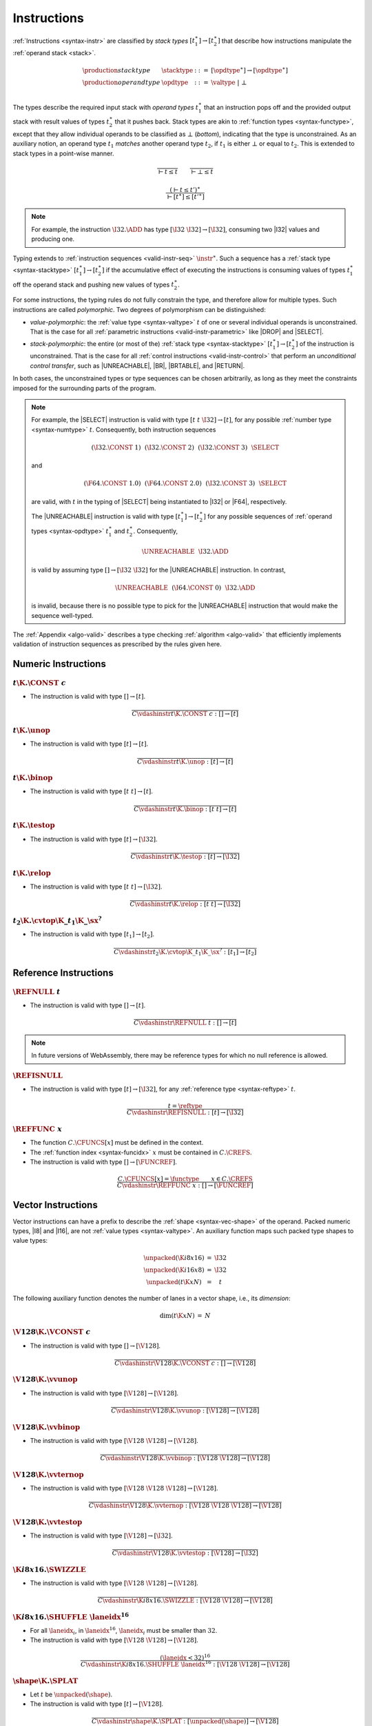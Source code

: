 .. index:: instruction, function type, context, value, operand stack, ! polymorphism, ! bottom type
.. _valid-instr:
.. _syntax-stacktype:
.. _syntax-opdtype:

Instructions
------------

:ref:`Instructions <syntax-instr>` are classified by *stack types* :math:`[t_1^\ast] \to [t_2^\ast]` that describe how instructions manipulate the :ref:`operand stack <stack>`.

.. math::
   \begin{array}{llll}
   \production{stack type} & \stacktype &::=&
     [\opdtype^\ast] \to [\opdtype^\ast] \\
   \production{operand type} & \opdtype &::=&
     \valtype ~|~ \bot \\
   \end{array}

The types describe the required input stack with *operand types* :math:`t_1^\ast` that an instruction pops off
and the provided output stack with result values of types :math:`t_2^\ast` that it pushes back.
Stack types are akin to :ref:`function types <syntax-functype>`,
except that they allow individual operands to be classified as :math:`\bot` (*bottom*), indicating that the type is unconstrained.
As an auxiliary notion, an operand type :math:`t_1` *matches* another operand type :math:`t_2`, if :math:`t_1` is either :math:`\bot` or equal to :math:`t_2`.
This is extended to stack types in a point-wise manner.

.. _match-opdtype:

.. math::
   \frac{
   }{
     \vdash t \leq t
   }
   \qquad
   \frac{
   }{
     \vdash \bot \leq t
   }

.. math::
   \frac{
     (\vdash t \leq t')^\ast
   }{
     \vdash [t^\ast] \leq [{t'}^\ast]
   }

.. note::
   For example, the instruction :math:`\I32.\ADD` has type :math:`[\I32~\I32] \to [\I32]`,
   consuming two |I32| values and producing one.

Typing extends to :ref:`instruction sequences <valid-instr-seq>` :math:`\instr^\ast`.
Such a sequence has a :ref:`stack type <syntax-stacktype>` :math:`[t_1^\ast] \to [t_2^\ast]` if the accumulative effect of executing the instructions is consuming values of types :math:`t_1^\ast` off the operand stack and pushing new values of types :math:`t_2^\ast`.

.. _polymorphism:

For some instructions, the typing rules do not fully constrain the type,
and therefore allow for multiple types.
Such instructions are called *polymorphic*.
Two degrees of polymorphism can be distinguished:

* *value-polymorphic*:
  the :ref:`value type <syntax-valtype>` :math:`t` of one or several individual operands is unconstrained.
  That is the case for all :ref:`parametric instructions <valid-instr-parametric>` like |DROP| and |SELECT|.


* *stack-polymorphic*:
  the entire (or most of the) :ref:`stack type <syntax-stacktype>` :math:`[t_1^\ast] \to [t_2^\ast]` of the instruction is unconstrained.
  That is the case for all :ref:`control instructions <valid-instr-control>` that perform an *unconditional control transfer*, such as |UNREACHABLE|, |BR|, |BRTABLE|, and |RETURN|.

In both cases, the unconstrained types or type sequences can be chosen arbitrarily, as long as they meet the constraints imposed for the surrounding parts of the program.

.. note::
   For example, the |SELECT| instruction is valid with type :math:`[t~t~\I32] \to [t]`, for any possible :ref:`number type <syntax-numtype>` :math:`t`.   Consequently, both instruction sequences

   .. math::
      (\I32.\CONST~1)~~(\I32.\CONST~2)~~(\I32.\CONST~3)~~\SELECT{}

   and

   .. math::
      (\F64.\CONST~1.0)~~(\F64.\CONST~2.0)~~(\I32.\CONST~3)~~\SELECT{}

   are valid, with :math:`t` in the typing of |SELECT| being instantiated to |I32| or |F64|, respectively.

   The |UNREACHABLE| instruction is valid with type :math:`[t_1^\ast] \to [t_2^\ast]` for any possible sequences of :ref:`operand types <syntax-opdtype>` :math:`t_1^\ast` and :math:`t_2^\ast`.
   Consequently,

   .. math::
      \UNREACHABLE~~\I32.\ADD

   is valid by assuming type :math:`[] \to [\I32~\I32]` for the |UNREACHABLE| instruction.
   In contrast,

   .. math::
      \UNREACHABLE~~(\I64.\CONST~0)~~\I32.\ADD

   is invalid, because there is no possible type to pick for the |UNREACHABLE| instruction that would make the sequence well-typed.

The :ref:`Appendix <algo-valid>` describes a type checking :ref:`algorithm <algo-valid>` that efficiently implements validation of instruction sequences as prescribed by the rules given here.


.. index:: numeric instruction
   pair: validation; instruction
   single: abstract syntax; instruction
.. _valid-instr-numeric:

Numeric Instructions
~~~~~~~~~~~~~~~~~~~~

.. _valid-const:

:math:`t\K{.}\CONST~c`
......................

* The instruction is valid with type :math:`[] \to [t]`.

.. math::
   \frac{
   }{
     C \vdashinstr t\K{.}\CONST~c : [] \to [t]
   }


.. _valid-unop:

:math:`t\K{.}\unop`
...................

* The instruction is valid with type :math:`[t] \to [t]`.

.. math::
   \frac{
   }{
     C \vdashinstr t\K{.}\unop : [t] \to [t]
   }


.. _valid-binop:

:math:`t\K{.}\binop`
....................

* The instruction is valid with type :math:`[t~t] \to [t]`.

.. math::
   \frac{
   }{
     C \vdashinstr t\K{.}\binop : [t~t] \to [t]
   }


.. _valid-testop:

:math:`t\K{.}\testop`
.....................

* The instruction is valid with type :math:`[t] \to [\I32]`.

.. math::
   \frac{
   }{
     C \vdashinstr t\K{.}\testop : [t] \to [\I32]
   }


.. _valid-relop:

:math:`t\K{.}\relop`
....................

* The instruction is valid with type :math:`[t~t] \to [\I32]`.

.. math::
   \frac{
   }{
     C \vdashinstr t\K{.}\relop : [t~t] \to [\I32]
   }


.. _valid-cvtop:

:math:`t_2\K{.}\cvtop\K{\_}t_1\K{\_}\sx^?`
..........................................

* The instruction is valid with type :math:`[t_1] \to [t_2]`.

.. math::
   \frac{
   }{
     C \vdashinstr t_2\K{.}\cvtop\K{\_}t_1\K{\_}\sx^? : [t_1] \to [t_2]
   }


.. index:: reference instructions, reference type
   pair: validation; instruction
   single: abstract syntax; instruction
.. _valid-instr-ref:

Reference Instructions
~~~~~~~~~~~~~~~~~~~~~~

.. _valid-ref.null:

:math:`\REFNULL~t`
..................

* The instruction is valid with type :math:`[] \to [t]`.

.. math::
   \frac{
   }{
     C \vdashinstr \REFNULL~t : [] \to [t]
   }

.. note::
   In future versions of WebAssembly, there may be reference types for which no null reference is allowed.

.. _valid-ref.is_null:

:math:`\REFISNULL`
..................

* The instruction is valid with type :math:`[t] \to [\I32]`, for any :ref:`reference type <syntax-reftype>` :math:`t`.

.. math::
   \frac{
     t = \reftype
   }{
     C \vdashinstr \REFISNULL : [t] \to [\I32]
   }

.. _valid-ref.func:

:math:`\REFFUNC~x`
..................

* The function :math:`C.\CFUNCS[x]` must be defined in the context.

* The :ref:`function index <syntax-funcidx>` :math:`x` must be contained in :math:`C.\CREFS`.

* The instruction is valid with type :math:`[] \to [\FUNCREF]`.

.. math::
   \frac{
     C.\CFUNCS[x] = \functype
     \qquad
     x \in C.\CREFS
   }{
     C \vdashinstr \REFFUNC~x : [] \to [\FUNCREF]
   }

.. index:: vector instruction
   pair: validation; instruction
   single: abstract syntax; instruction

.. _valid-instr-vec:
.. _aux-unpacked:

Vector Instructions
~~~~~~~~~~~~~~~~~~~

Vector instructions can have a prefix to describe the :ref:`shape <syntax-vec-shape>` of the operand. Packed numeric types, |I8| and |I16|, are not :ref:`value types <syntax-valtype>`. An auxiliary function maps such packed type shapes to value types:

.. math::
   \begin{array}{lll@{\qquad}l}
   \unpacked(\K{i8x16}) &=& \I32 \\
   \unpacked(\K{i16x8}) &=& \I32 \\
   \unpacked(t\K{x}N) &=& t
   \end{array}


The following auxiliary function denotes the number of lanes in a vector shape, i.e., its *dimension*:

.. _aux-dim:

.. math::
   \begin{array}{lll@{\qquad}l}
   \dim(t\K{x}N) &=& N
   \end{array}


.. _valid-vconst:

:math:`\V128\K{.}\VCONST~c`
...........................

* The instruction is valid with type :math:`[] \to [\V128]`.

.. math::
   \frac{
   }{
     C \vdashinstr \V128\K{.}\VCONST~c : [] \to [\V128]
   }


.. _valid-vvunop:

:math:`\V128\K{.}\vvunop`
.........................

* The instruction is valid with type :math:`[\V128] \to [\V128]`.

.. math::
   \frac{
   }{
     C \vdashinstr \V128\K{.}\vvunop : [\V128] \to [\V128]
   }


.. _valid-vvbinop:

:math:`\V128\K{.}\vvbinop`
..........................

* The instruction is valid with type :math:`[\V128~\V128] \to [\V128]`.

.. math::
   \frac{
   }{
     C \vdashinstr \V128\K{.}\vvbinop : [\V128~\V128] \to [\V128]
   }


.. _valid-vvternop:

:math:`\V128\K{.}\vvternop`
...........................

* The instruction is valid with type :math:`[\V128~\V128~\V128] \to [\V128]`.

.. math::
   \frac{
   }{
     C \vdashinstr \V128\K{.}\vvternop : [\V128~\V128~\V128] \to [\V128]
   }


.. _valid-vvtestop:

:math:`\V128\K{.}\vvtestop`
...........................

* The instruction is valid with type :math:`[\V128] \to [\I32]`.

.. math::
   \frac{
   }{
     C \vdashinstr \V128\K{.}\vvtestop : [\V128] \to [\I32]
   }


.. _valid-vec-swizzle:

:math:`\K{i8x16.}\SWIZZLE`
..........................

* The instruction is valid with type :math:`[\V128~\V128] \to [\V128]`.

.. math::
   \frac{
   }{
     C \vdashinstr \K{i8x16.}\SWIZZLE : [\V128~\V128] \to [\V128]
   }


.. _valid-vec-shuffle:

:math:`\K{i8x16.}\SHUFFLE~\laneidx^{16}`
........................................

* For all :math:`\laneidx_i`, in :math:`\laneidx^{16}`, :math:`\laneidx_i` must be smaller than :math:`32`.

* The instruction is valid with type :math:`[\V128~\V128] \to [\V128]`.

.. math::
   \frac{
     (\laneidx < 32)^{16}
   }{
     C \vdashinstr \K{i8x16.}\SHUFFLE~\laneidx^{16} : [\V128~\V128] \to [\V128]
   }


.. _valid-vec-splat:

:math:`\shape\K{.}\SPLAT`
.........................

* Let :math:`t` be :math:`\unpacked(\shape)`.

* The instruction is valid with type :math:`[t] \to [\V128]`.

.. math::
   \frac{
   }{
     C \vdashinstr \shape\K{.}\SPLAT : [\unpacked(\shape)] \to [\V128]
   }


.. _valid-vec-extract_lane:

:math:`\shape\K{.}\EXTRACTLANE\K{\_}\sx^?~\laneidx`
...................................................

* The lane index :math:`\laneidx` must be smaller than :math:`\dim(\shape)`.

* The instruction is valid with type :math:`[\V128] \to [\unpacked(\shape)]`.

.. math::
   \frac{
     \laneidx < \dim(\shape)
   }{
     C \vdashinstr t\K{x}N\K{.}\EXTRACTLANE\K{\_}\sx^?~\laneidx : [\V128] \to [\unpacked(\shape)]
   }


.. _valid-vec-replace_lane:

:math:`\shape\K{.}\REPLACELANE~\laneidx`
........................................

* The lane index :math:`\laneidx` must be smaller than :math:`\dim(\shape)`.

* Let :math:`t` be :math:`\unpacked(\shape)`.

* The instruction is valid with type :math:`[\V128~t] \to [\V128]`.

.. math::
   \frac{
     \laneidx < \dim(\shape)
   }{
     C \vdashinstr \shape\K{.}\REPLACELANE~\laneidx : [\V128~\unpacked(\shape)] \to [\V128]
   }


.. _valid-vunop:

:math:`\shape\K{.}\vunop`
.........................

* The instruction is valid with type :math:`[\V128] \to [\V128]`.

.. math::
   \frac{
   }{
     C \vdashinstr \shape\K{.}\vunop : [\V128] \to [\V128]
   }


.. _valid-vbinop:

:math:`\shape\K{.}\vbinop`
..........................

* The instruction is valid with type :math:`[\V128~\V128] \to [\V128]`.

.. math::
   \frac{
   }{
     C \vdashinstr \shape\K{.}\vbinop : [\V128~\V128] \to [\V128]
   }


.. _valid-vrelop:

:math:`\shape\K{.}\vrelop`
..........................

* The instruction is valid with type :math:`[\V128~\V128] \to [\V128]`.

.. math::
   \frac{
   }{
     C \vdashinstr \shape\K{.}\vrelop : [\V128~\V128] \to [\V128]
   }


.. _valid-vishiftop:

:math:`\ishape\K{.}\vishiftop`
..............................

* The instruction is valid with type :math:`[\V128~\I32] \to [\V128]`.

.. math::
   \frac{
   }{
     C \vdashinstr \ishape\K{.}\vishiftop : [\V128~\I32] \to [\V128]
   }


.. _valid-vtestop:

:math:`\shape\K{.}\vtestop`
...........................

* The instruction is valid with type :math:`[\V128] \to [\I32]`.

.. math::
   \frac{
   }{
     C \vdashinstr \shape\K{.}\vtestop : [\V128] \to [\I32]
   }


.. _valid-vcvtop:

:math:`\shape\K{.}\vcvtop\K{\_}\half^?\K{\_}\shape\K{\_}\sx^?\K{\_zero}^?`
..........................................................................

* The instruction is valid with type :math:`[\V128] \to [\V128]`.

.. math::
   \frac{
   }{
     C \vdashinstr \shape\K{.}\vcvtop\K{\_}\half^?\K{\_}\shape\K{\_}\sx^?\K{\_zero}^? : [\V128] \to [\V128]
   }


.. _valid-vec-narrow:

:math:`\ishape_1\K{.}\NARROW\K{\_}\ishape_2\K{\_}\sx`
.....................................................

* The instruction is valid with type :math:`[\V128~\V128] \to [\V128]`.

.. math::
   \frac{
   }{
     C \vdashinstr \ishape_1\K{.}\NARROW\K{\_}\ishape_2\K{\_}\sx : [\V128~\V128] \to [\V128]
   }


.. _valid-vec-bitmask:

:math:`\ishape\K{.}\BITMASK`
............................

* The instruction is valid with type :math:`[\V128] \to [\I32]`.

.. math::
   \frac{
   }{
     C \vdashinstr \ishape\K{.}\BITMASK : [\V128] \to [\I32]
   }


.. _valid-vec-dot:

:math:`\ishape_1\K{.}\DOT\K{\_}\ishape_2\K{\_s}`
................................................

* The instruction is valid with type :math:`[\V128~\V128] \to [\V128]`.

.. math::
   \frac{
   }{
     C \vdashinstr \ishape_1\K{.}\DOT\K{\_}\ishape_2\K{\_s} : [\V128~\V128] \to [\V128]
   }


.. _valid-vec-extmul:

:math:`\ishape_1\K{.}\EXTMUL\K{\_}\half\K{\_}\ishape_2\K{\_}\sx`
................................................................

* The instruction is valid with type :math:`[\V128~\V128] \to [\V128]`.

.. math::
   \frac{
   }{
     C \vdashinstr \ishape_1\K{.}\EXTMUL\K{\_}\half\K{\_}\ishape_2\K{\_}\sx : [\V128~\V128] \to [\V128]
   }


.. _valid-vec-extadd_pairwise:

:math:`\ishape_1\K{.}\EXTADDPAIRWISE\K{\_}\ishape_2\K{\_}\sx`
.............................................................

* The instruction is valid with type :math:`[\V128] \to [\V128]`.

.. math::
   \frac{
   }{
     C \vdashinstr \ishape_1\K{.}\EXTADDPAIRWISE\K{\_}\ishape_2\K{\_}\sx : [\V128] \to [\V128]
   }


.. index:: parametric instructions, value type, polymorphism
   pair: validation; instruction
   single: abstract syntax; instruction
.. _valid-instr-parametric:

Parametric Instructions
~~~~~~~~~~~~~~~~~~~~~~~

.. _valid-drop:

:math:`\DROP`
.............

* The instruction is valid with type :math:`[t] \to []`, for any :ref:`operand type <syntax-opdtype>` :math:`t`.

.. math::
   \frac{
   }{
     C \vdashinstr \DROP : [t] \to []
   }

.. note::
   Both |DROP| and |SELECT| without annotation are :ref:`value-polymorphic <polymorphism>` instructions.



.. _valid-select:

:math:`\SELECT~(t^\ast)^?`
..........................

* If :math:`t^\ast` is present, then:

  * The length of :math:`t^\ast` must be :math:`1`.

  * Then the instruction is valid with type :math:`[t^\ast~t^\ast~\I32] \to [t^\ast]`.

* Else:

  * The instruction is valid with type :math:`[t~t~\I32] \to [t]`, for any :ref:`operand type <syntax-opdtype>` :math:`t` that :ref:`matches <match-opdtype>` some :ref:`number type <syntax-numtype>` or :ref:`vector type <syntax-vectype>`.

.. math::
   \frac{
   }{
     C \vdashinstr \SELECT~t : [t~t~\I32] \to [t]
   }
   \qquad
   \frac{
     \vdash t \leq \numtype
   }{
     C \vdashinstr \SELECT : [t~t~\I32] \to [t]
   }
   \qquad
   \frac{
     \vdash t \leq \vectype
   }{
     C \vdashinstr \SELECT : [t~t~\I32] \to [t]
   }

.. note::
   In future versions of WebAssembly, |SELECT| may allow more than one value per choice.


.. index:: variable instructions, local index, global index, context
   pair: validation; instruction
   single: abstract syntax; instruction
.. _valid-instr-variable:

Variable Instructions
~~~~~~~~~~~~~~~~~~~~~

.. _valid-local.get:

:math:`\LOCALGET~x`
...................

* The local :math:`C.\CLOCALS[x]` must be defined in the context.

* Let :math:`t` be the :ref:`value type <syntax-valtype>` :math:`C.\CLOCALS[x]`.

* Then the instruction is valid with type :math:`[] \to [t]`.

.. math::
   \frac{
     C.\CLOCALS[x] = t
   }{
     C \vdashinstr \LOCALGET~x : [] \to [t]
   }


.. _valid-local.set:

:math:`\LOCALSET~x`
...................

* The local :math:`C.\CLOCALS[x]` must be defined in the context.

* Let :math:`t` be the :ref:`value type <syntax-valtype>` :math:`C.\CLOCALS[x]`.

* Then the instruction is valid with type :math:`[t] \to []`.

.. math::
   \frac{
     C.\CLOCALS[x] = t
   }{
     C \vdashinstr \LOCALSET~x : [t] \to []
   }


.. _valid-local.tee:

:math:`\LOCALTEE~x`
...................

* The local :math:`C.\CLOCALS[x]` must be defined in the context.

* Let :math:`t` be the :ref:`value type <syntax-valtype>` :math:`C.\CLOCALS[x]`.

* Then the instruction is valid with type :math:`[t] \to [t]`.

.. math::
   \frac{
     C.\CLOCALS[x] = t
   }{
     C \vdashinstr \LOCALTEE~x : [t] \to [t]
   }


.. _valid-global.get:

:math:`\GLOBALGET~x`
....................

* The global :math:`C.\CGLOBALS[x]` must be defined in the context.

* Let :math:`\mut~t` be the :ref:`global type <syntax-globaltype>` :math:`C.\CGLOBALS[x]`.

* Then the instruction is valid with type :math:`[] \to [t]`.

.. math::
   \frac{
     C.\CGLOBALS[x] = \mut~t
   }{
     C \vdashinstr \GLOBALGET~x : [] \to [t]
   }


.. _valid-global.set:

:math:`\GLOBALSET~x`
....................

* The global :math:`C.\CGLOBALS[x]` must be defined in the context.

* Let :math:`\mut~t` be the :ref:`global type <syntax-globaltype>` :math:`C.\CGLOBALS[x]`.

* The mutability :math:`\mut` must be |MVAR|.

* Then the instruction is valid with type :math:`[t] \to []`.

.. math::
   \frac{
     C.\CGLOBALS[x] = \MVAR~t
   }{
     C \vdashinstr \GLOBALSET~x : [t] \to []
   }


.. index:: table instruction, table index, context
   pair: validation; instruction
   single: abstract syntax; instruction
.. _valid-instr-table:

Table Instructions
~~~~~~~~~~~~~~~~~~

.. _valid-table.get:

:math:`\TABLEGET~x`
...................

* The table :math:`C.\CTABLES[x]` must be defined in the context.

* Let :math:`\limits~t` be the :ref:`table type <syntax-tabletype>` :math:`C.\CTABLES[x]`.

* Then the instruction is valid with type :math:`[\I32] \to [t]`.

.. math::
   \frac{
     C.\CTABLES[x] = \limits~t
   }{
     C \vdashinstr \TABLEGET~x : [\I32] \to [t]
   }


.. _valid-table.set:

:math:`\TABLESET~x`
...................

* The table :math:`C.\CTABLES[x]` must be defined in the context.

* Let :math:`\limits~t` be the :ref:`table type <syntax-tabletype>` :math:`C.\CTABLES[x]`.

* Then the instruction is valid with type :math:`[\I32~t] \to []`.

.. math::
   \frac{
     C.\CTABLES[x] = \limits~t
   }{
     C \vdashinstr \TABLESET~x : [\I32~t] \to []
   }


.. _valid-table.size:

:math:`\TABLESIZE~x`
....................

* The table :math:`C.\CTABLES[x]` must be defined in the context.

* Then the instruction is valid with type :math:`[] \to [\I32]`.

.. math::
   \frac{
     C.\CTABLES[x] = \tabletype
   }{
     C \vdashinstr \TABLESIZE~x : [] \to [\I32]
   }


.. _valid-table.grow:

:math:`\TABLEGROW~x`
....................

* The table :math:`C.\CTABLES[x]` must be defined in the context.

* Let :math:`\limits~t` be the :ref:`table type <syntax-tabletype>` :math:`C.\CTABLES[x]`.

* Then the instruction is valid with type :math:`[t~\I32] \to [\I32]`.

.. math::
   \frac{
     C.\CTABLES[x] = \limits~t
   }{
     C \vdashinstr \TABLEGROW~x : [t~\I32] \to [\I32]
   }


.. _valid-table.fill:

:math:`\TABLEFILL~x`
....................

* The table :math:`C.\CTABLES[x]` must be defined in the context.

* Let :math:`\limits~t` be the :ref:`table type <syntax-tabletype>` :math:`C.\CTABLES[x]`.

* Then the instruction is valid with type :math:`[\I32~t~\I32] \to []`.

.. math::
   \frac{
     C.\CTABLES[x] = \limits~t
   }{
     C \vdashinstr \TABLEFILL~x : [\I32~t~\I32] \to []
   }


.. _valid-table.copy:

:math:`\TABLECOPY~x~y`
......................

* The table :math:`C.\CTABLES[x]` must be defined in the context.

* Let :math:`\limits_1~t_1` be the :ref:`table type <syntax-tabletype>` :math:`C.\CTABLES[x]`.

* The table :math:`C.\CTABLES[y]` must be defined in the context.

* Let :math:`\limits_2~t_2` be the :ref:`table type <syntax-tabletype>` :math:`C.\CTABLES[y]`.

* The :ref:`reference type <syntax-reftype>` :math:`t_1` must be the same as :math:`t_2`.

* Then the instruction is valid with type :math:`[\I32~\I32~\I32] \to []`.

.. math::
   \frac{
     C.\CTABLES[x] = \limits_1~t
     \qquad
     C.\CTABLES[y] = \limits_2~t
   }{
     C \vdashinstr \TABLECOPY~x~y : [\I32~\I32~\I32] \to []
   }


.. _valid-table.init:

:math:`\TABLEINIT~x~y`
......................

* The table :math:`C.\CTABLES[x]` must be defined in the context.

* Let :math:`\limits~t_1` be the :ref:`table type <syntax-tabletype>` :math:`C.\CTABLES[x]`.

* The element segment :math:`C.\CELEMS[y]` must be defined in the context.

* Let :math:`t_2` be the :ref:`reference type <syntax-reftype>` :math:`C.\CELEMS[y]`.

* The :ref:`reference type <syntax-reftype>` :math:`t_1` must be the same as :math:`t_2`.

* Then the instruction is valid with type :math:`[\I32~\I32~\I32] \to []`.

.. math::
   \frac{
     C.\CTABLES[x] = \limits~t
     \qquad
     C.\CELEMS[y] = t
   }{
     C \vdashinstr \TABLEINIT~x~y : [\I32~\I32~\I32] \to []
   }


.. _valid-elem.drop:

:math:`\ELEMDROP~x`
...................

* The element segment :math:`C.\CELEMS[x]` must be defined in the context.

* Then the instruction is valid with type :math:`[] \to []`.

.. math::
   \frac{
     C.\CELEMS[x] = t
   }{
     C \vdashinstr \ELEMDROP~x : [] \to []
   }


.. index:: memory instruction, memory index, context
   pair: validation; instruction
   single: abstract syntax; instruction
.. _valid-memarg:
.. _valid-instr-memory:

Memory Instructions
~~~~~~~~~~~~~~~~~~~

.. _valid-load:

:math:`t\K{.}\LOAD~\memarg`
...........................

* The memory :math:`C.\CMEMS[0]` must be defined in the context.

* The alignment :math:`2^{\memarg.\ALIGN}` must not be larger than the :ref:`bit width <syntax-numtype>` of :math:`t` divided by :math:`8`.

* Then the instruction is valid with type :math:`[\I32] \to [t]`.

.. math::
   \frac{
     C.\CMEMS[0] = \memtype
     \qquad
     2^{\memarg.\ALIGN} \leq |t|/8
   }{
     C \vdashinstr t\K{.load}~\memarg : [\I32] \to [t]
   }


.. _valid-loadn:

:math:`t\K{.}\LOAD{N}\K{\_}\sx~\memarg`
.......................................

* The memory :math:`C.\CMEMS[0]` must be defined in the context.

* The alignment :math:`2^{\memarg.\ALIGN}` must not be larger than :math:`N/8`.

* Then the instruction is valid with type :math:`[\I32] \to [t]`.

.. math::
   \frac{
     C.\CMEMS[0] = \memtype
     \qquad
     2^{\memarg.\ALIGN} \leq N/8
   }{
     C \vdashinstr t\K{.load}N\K{\_}\sx~\memarg : [\I32] \to [t]
   }


:math:`t\K{.}\STORE~\memarg`
............................

* The memory :math:`C.\CMEMS[0]` must be defined in the context.

* The alignment :math:`2^{\memarg.\ALIGN}` must not be larger than the :ref:`bit width <syntax-numtype>` of :math:`t` divided by :math:`8`.

* Then the instruction is valid with type :math:`[\I32~t] \to []`.

.. math::
   \frac{
     C.\CMEMS[0] = \memtype
     \qquad
     2^{\memarg.\ALIGN} \leq |t|/8
   }{
     C \vdashinstr t\K{.store}~\memarg : [\I32~t] \to []
   }


.. _valid-storen:

:math:`t\K{.}\STORE{N}~\memarg`
...............................

* The memory :math:`C.\CMEMS[0]` must be defined in the context.

* The alignment :math:`2^{\memarg.\ALIGN}` must not be larger than :math:`N/8`.

* Then the instruction is valid with type :math:`[\I32~t] \to []`.

.. math::
   \frac{
     C.\CMEMS[0] = \memtype
     \qquad
     2^{\memarg.\ALIGN} \leq N/8
   }{
     C \vdashinstr t\K{.store}N~\memarg : [\I32~t] \to []
   }


.. _valid-load-extend:

:math:`\K{v128.}\LOAD{N}\K{x}M\_\sx~\memarg`
...............................................

* The memory :math:`C.\CMEMS[0]` must be defined in the context.

* The alignment :math:`2^{\memarg.\ALIGN}` must not be larger than :math:`N/8 \cdot M`.

* Then the instruction is valid with type :math:`[\I32] \to [\V128]`.

.. math::
   \frac{
     C.\CMEMS[0] = \memtype
     \qquad
     2^{\memarg.\ALIGN} \leq N/8 \cdot M
   }{
     C \vdashinstr \K{v128.}\LOAD{N}\K{x}M\_\sx~\memarg : [\I32] \to [\V128]
   }


.. _valid-load-splat:

:math:`\K{v128.}\LOAD{N}\K{\_splat}~\memarg`
...............................................

* The memory :math:`C.\CMEMS[0]` must be defined in the context.

* The alignment :math:`2^{\memarg.\ALIGN}` must not be larger than :math:`N/8`.

* Then the instruction is valid with type :math:`[\I32] \to [\V128]`.

.. math::
   \frac{
     C.\CMEMS[0] = \memtype
     \qquad
     2^{\memarg.\ALIGN} \leq N/8
   }{
     C \vdashinstr \K{v128.}\LOAD{N}\K{\_splat}~\memarg : [\I32] \to [\V128]
   }


.. _valid-load-zero:

:math:`\K{v128.}\LOAD{N}\K{\_zero}~\memarg`
...........................................

* The memory :math:`C.\CMEMS[0]` must be defined in the context.

* The alignment :math:`2^{\memarg.\ALIGN}` must not be larger than :math:`N/8`.

* Then the instruction is valid with type :math:`[\I32] \to [\V128]`.

.. math::
   \frac{
     C.\CMEMS[0] = \memtype
     \qquad
     2^{\memarg.\ALIGN} \leq N/8
   }{
     C \vdashinstr \K{v128.}\LOAD{N}\K{\_zero}~\memarg : [\I32] \to [\V128]
   }


.. _valid-load-lane:

:math:`\K{v128.}\LOAD{N}\K{\_lane}~\memarg~\laneidx`
....................................................

* The lane index :math:`\laneidx` must be smaller than :math:`128/N`.

* The memory :math:`C.\CMEMS[0]` must be defined in the context.

* The alignment :math:`2^{\memarg.\ALIGN}` must not be larger than :math:`N/8`.

* Then the instruction is valid with type :math:`[\I32~\V128] \to [\V128]`.

.. math::
   \frac{
     \laneidx < 128/N
     \qquad
     C.\CMEMS[0] = \memtype
     \qquad
     2^{\memarg.\ALIGN} < N/8
   }{
     C \vdashinstr \K{v128.}\LOAD{N}\K{\_lane}~\memarg~\laneidx : [\I32~\V128] \to [\V128]
   }

.. _valid-store-lane:

:math:`\K{v128.}\STORE{N}\K{\_lane}~\memarg~\laneidx`
.....................................................

* The lane index :math:`\laneidx` must be smaller than :math:`128/N`.

* The memory :math:`C.\CMEMS[0]` must be defined in the context.

* The alignment :math:`2^{\memarg.\ALIGN}` must not be larger than :math:`N/8`.

* Then the instruction is valid with type :math:`[\I32~\V128] \to [\V128]`.

.. math::
   \frac{
     \laneidx < 128/N
     \qquad
     C.\CMEMS[0] = \memtype
     \qquad
     2^{\memarg.\ALIGN} < N/8
   }{
     C \vdashinstr \K{v128.}\STORE{N}\K{\_lane}~\memarg~\laneidx : [\I32~\V128] \to []
   }


.. _valid-memory.size:

:math:`\MEMORYSIZE`
...................

* The memory :math:`C.\CMEMS[0]` must be defined in the context.

* Then the instruction is valid with type :math:`[] \to [\I32]`.

.. math::
   \frac{
     C.\CMEMS[0] = \memtype
   }{
     C \vdashinstr \MEMORYSIZE : [] \to [\I32]
   }


.. _valid-memory.grow:

:math:`\MEMORYGROW`
...................

* The memory :math:`C.\CMEMS[0]` must be defined in the context.

* Then the instruction is valid with type :math:`[\I32] \to [\I32]`.

.. math::
   \frac{
     C.\CMEMS[0] = \memtype
   }{
     C \vdashinstr \MEMORYGROW : [\I32] \to [\I32]
   }


.. _valid-memory.fill:

:math:`\MEMORYFILL`
...................

* The memory :math:`C.\CMEMS[0]` must be defined in the context.

* Then the instruction is valid with type :math:`[\I32~\I32~\I32] \to []`.

.. math::
   \frac{
     C.\CMEMS[0] = \memtype
   }{
     C \vdashinstr \MEMORYFILL : [\I32~\I32~\I32] \to []
   }


.. _valid-memory.copy:

:math:`\MEMORYCOPY`
...................

* The memory :math:`C.\CMEMS[0]` must be defined in the context.

* Then the instruction is valid with type :math:`[\I32~\I32~\I32] \to []`.

.. math::
   \frac{
     C.\CMEMS[0] = \memtype
   }{
     C \vdashinstr \MEMORYCOPY : [\I32~\I32~\I32] \to []
   }


.. _valid-memory.init:

:math:`\MEMORYINIT~x`
.....................

* The memory :math:`C.\CMEMS[0]` must be defined in the context.

* The data segment :math:`C.\CDATAS[x]` must be defined in the context.

* Then the instruction is valid with type :math:`[\I32~\I32~\I32] \to []`.

.. math::
   \frac{
     C.\CMEMS[0] = \memtype
     \qquad
     C.\CDATAS[x] = {\ok}
   }{
     C \vdashinstr \MEMORYINIT~x : [\I32~\I32~\I32] \to []
   }


.. _valid-data.drop:

:math:`\DATADROP~x`
...................

* The data segment :math:`C.\CDATAS[x]` must be defined in the context.

* Then the instruction is valid with type :math:`[] \to []`.

.. math::
   \frac{
     C.\CDATAS[x] = {\ok}
   }{
     C \vdashinstr \DATADROP~x : [] \to []
   }


.. index:: control instructions, structured control, label, block, branch, block type, label index, label type, function index, type index, tag index, vector, polymorphism, context
   pair: validation; instruction
   single: abstract syntax; instruction
.. _valid-label:
.. _valid-instr-control:

Control Instructions
~~~~~~~~~~~~~~~~~~~~

.. _valid-nop:

:math:`\NOP`
............

* The instruction is valid with type :math:`[] \to []`.

.. math::
   \frac{
   }{
     C \vdashinstr \NOP : [] \to []
   }


.. _valid-unreachable:

:math:`\UNREACHABLE`
....................

* The instruction is valid with type :math:`[t_1^\ast] \to [t_2^\ast]`, for any sequences of :ref:`operand types <syntax-opdtype>` :math:`t_1^\ast` and :math:`t_2^\ast`.

.. math::
   \frac{
   }{
     C \vdashinstr \UNREACHABLE : [t_1^\ast] \to [t_2^\ast]
   }

.. note::
   The |UNREACHABLE| instruction is :ref:`stack-polymorphic <polymorphism>`.


.. _valid-block:

:math:`\BLOCK~\blocktype~\instr^\ast~\END`
..........................................

* The :ref:`block type <syntax-blocktype>` must be :ref:`valid <valid-blocktype>` as some :ref:`function type <syntax-functype>` :math:`[t_1^\ast] \to [t_2^\ast]`.

* Let :math:`C'` be the same :ref:`context <context>` as :math:`C`, but with the :ref:`label type <syntax-labeltype>` :math:`[t_2^\ast]` prepended to the |CLABELS| vector.

* Under context :math:`C'`,
  the instruction sequence :math:`\instr^\ast` must be :ref:`valid <valid-instr-seq>` with type :math:`[t_1^\ast] \to [t_2^\ast]`.

* Then the compound instruction is valid with type :math:`[t_1^\ast] \to [t_2^\ast]`.

.. math::
   \frac{
     C \vdashblocktype \blocktype : [t_1^\ast] \to [t_2^\ast]
     \qquad
     C,\CLABELS\,[t_2^\ast] \vdashinstrseq \instr^\ast : [t_1^\ast] \to [t_2^\ast]
   }{
     C \vdashinstr \BLOCK~\blocktype~\instr^\ast~\END : [t_1^\ast] \to [t_2^\ast]
   }

.. note::
   The :ref:`notation <notation-extend>` :math:`C,\CLABELS\,[t^\ast]` inserts the new label type at index :math:`0`, shifting all others.


.. _valid-loop:

:math:`\LOOP~\blocktype~\instr^\ast~\END`
.........................................

* The :ref:`block type <syntax-blocktype>` must be :ref:`valid <valid-blocktype>` as some :ref:`function type <syntax-functype>` :math:`[t_1^\ast] \to [t_2^\ast]`.

* Let :math:`C'` be the same :ref:`context <context>` as :math:`C`, but with the :ref:`label type <syntax-labeltype>` :math:`[t_1^\ast]` prepended to the |CLABELS| vector.

* Under context :math:`C'`,
  the instruction sequence :math:`\instr^\ast` must be :ref:`valid <valid-instr-seq>` with type :math:`[t_1^\ast] \to [t_2^\ast]`.

* Then the compound instruction is valid with type :math:`[t_1^\ast] \to [t_2^\ast]`.

.. math::
   \frac{
     C \vdashblocktype \blocktype : [t_1^\ast] \to [t_2^\ast]
     \qquad
     C,\CLABELS\,[t_1^\ast] \vdashinstrseq \instr^\ast : [t_1^\ast] \to [t_2^\ast]
   }{
     C \vdashinstr \LOOP~\blocktype~\instr^\ast~\END : [t_1^\ast] \to [t_2^\ast]
   }

.. note::
   The :ref:`notation <notation-extend>` :math:`C,\CLABELS\,[t^\ast]` inserts the new label type at index :math:`0`, shifting all others.


.. _valid-if:

:math:`\IF~\blocktype~\instr_1^\ast~\ELSE~\instr_2^\ast~\END`
.............................................................

* The :ref:`block type <syntax-blocktype>` must be :ref:`valid <valid-blocktype>` as some :ref:`function type <syntax-functype>` :math:`[t_1^\ast] \to [t_2^\ast]`.

* Let :math:`C'` be the same :ref:`context <context>` as :math:`C`, but with the :ref:`label type <syntax-labeltype>` :math:`[t_2^\ast]` prepended to the |CLABELS| vector.

* Under context :math:`C'`,
  the instruction sequence :math:`\instr_1^\ast` must be :ref:`valid <valid-instr-seq>` with type :math:`[t_1^\ast] \to [t_2^\ast]`.

* Under context :math:`C'`,
  the instruction sequence :math:`\instr_2^\ast` must be :ref:`valid <valid-instr-seq>` with type :math:`[t_1^\ast] \to [t_2^\ast]`.

* Then the compound instruction is valid with type :math:`[t_1^\ast~\I32] \to [t_2^\ast]`.

.. math::
   \frac{
     C \vdashblocktype \blocktype : [t_1^\ast] \to [t_2^\ast]
     \qquad
     C,\CLABELS\,[t_2^\ast] \vdashinstrseq \instr_1^\ast : [t_1^\ast] \to [t_2^\ast]
     \qquad
     C,\CLABELS\,[t_2^\ast] \vdashinstrseq \instr_2^\ast : [t_1^\ast] \to [t_2^\ast]
   }{
     C \vdashinstr \IF~\blocktype~\instr_1^\ast~\ELSE~\instr_2^\ast~\END : [t_1^\ast~\I32] \to [t_2^\ast]
   }

.. note::
   The :ref:`notation <notation-extend>` :math:`C,\CLABELS\,[t^\ast]` inserts the new label type at index :math:`0`, shifting all others.



.. _valid-try-catch:

:math:`\TRY~\blocktype~\instr_1^\ast~(\CATCH~x~\instr_2^\ast)^\ast~(\CATCHALL~\instr_3^\ast)^?~\END`
....................................................................................................

* The :ref:`block type <syntax-blocktype>` must be :ref:`valid <valid-blocktype>` as some :ref:`function type <syntax-functype>` :math:`[t_1^\ast] \to [t_2^\ast]`.

* Let :math:`C'` be the same :ref:`context <context>` as :math:`C`, but with the :ref:`label type <syntax-labeltype>` :math:`[t_2^\ast]` prepended to the |CLABELS| vector.

* Under context :math:`C'`,
  the instruction sequence :math:`\instr_1^\ast` must be :ref:`valid <valid-instr-seq>` with type :math:`[t_1^\ast] \to [t_2^\ast]`.

* Let :math:`C''` be the same :ref:`context <context>` as :math:`C`, but with the :ref:`label type <syntax-labeltype>` :math:`\LCATCH~[t_2^\ast]` prepended to the |CLABELS| vector.

* For every :math:`x_i` and :math:`\instr_{2i}^\ast` in :math:`(\CATCH~x~\instr_2^\ast)^\ast`:

  * The tag :math:`C.\CTAGS[x_i]` must be defined in the context :math:`C`.

  * Let :math:`[t_{3i}^\ast] \to [t_{4i}^\ast]` be the :ref:`tag type <syntax-tagtype>` :math:`C.\CTAGS[x_i]`.

  * The :ref:`result type <syntax-resulttype>` :math:`[t_{4i}^\ast]` must be empty.

  * Under context :math:`C''`,
    the instruction sequence :math:`\instr_{2i}^\ast` must be :ref:`valid <valid-instr-seq>` with type :math:`[t_{3i}^\ast] \to [t_2^\ast]`.

* If :math:`(\CATCHALL~\instr_3^\ast)^?` is not empty, then:

  * Under context :math:`C''`,
    the instruction sequence :math:`\instr_3^\ast` must be :ref:`valid <valid-instr-seq>` with type :math:`[] \to [t_2^\ast]`.

* Then the compound instruction is valid with type :math:`[t_1^\ast] \to [t_2^\ast]`.

.. math::
   \frac{
   \begin{array}{c}
     C \vdashblocktype \blocktype : [t_1^\ast] \to [t_2^\ast]
     \qquad
     C,\CLABELS\,[t_2^\ast] \vdashinstrseq \instr_1^\ast : [t_1^\ast] \to [t_2^\ast] \\
     (C.\CTAGS[x] = [t^\ast] \to [] \\
     C,\CLABELS\,(\LCATCH~[t_2^\ast]) \vdashinstrseq \instr_2^\ast : [t^\ast] \to [t_2^\ast])^\ast \\
     (C,\CLABELS\,(\LCATCH~[t_2^\ast]) \vdashinstrseq \instr_3^\ast : [] \to [t_2^\ast])^?
   \end{array}
   }{
   C \vdashinstr \TRY~\blocktype~\instr_1^\ast~(\CATCH~x~\instr_2^\ast)^\ast~(\CATCHALL~\instr_3^\ast)^?~\END : [t_1^\ast] \to [t_2^\ast]
   }


.. note::
   The :ref:`notation <notation-extend>` :math:`C,\CLABELS\,(\LCATCH^?~[t^\ast])` inserts the new label type at index :math:`0`, shifting all others.


.. _valid-try-delegate:

:math:`\TRY~\blocktype~\instr^\ast~\DELEGATE~l`
...............................................

* The label :math:`C.\CLABELS[l]` must be defined in the context.

* The :ref:`block type <syntax-blocktype>` must be :ref:`valid <valid-blocktype>` as some :ref:`function type <syntax-functype>` :math:`[t_1^\ast] \to [t_2^\ast]`.

* Let :math:`C'` be the same :ref:`context <context>` as :math:`C`, but with the :ref:`result type <syntax-resulttype>` :math:`[t_2^\ast]` prepended to the |CLABELS| vector.

* Under context :math:`C'`,
  the instruction sequence :math:`\instr^\ast` must be :ref:`valid <valid-instr-seq>` with type :math:`[t_1^\ast] \to [t_2^\ast]`.

* Then the compound instruction is valid with type :math:`[t_1^\ast] \to [t_2^\ast]`.

.. math::
   \frac{
     C \vdashblocktype \blocktype : [t_1^\ast] \to [t_2^\ast]
     \qquad
     C,\CLABELS\,[t_2^\ast] \vdashinstrseq \instr^\ast : [t_1^\ast]\to[t_2^\ast]
     \qquad
     C.\CLABELS[l] = [t_0^\ast]
   }{
   C \vdashinstrseq \TRY~\blocktype~\instr^\ast~\DELEGATE~l : [t_1^\ast]\to[t_2^\ast]
   }

.. note::
   The :ref:`label index <syntax-labelidx>` space in the :ref:`context <context>` :math:`C` contains the most recent label first, so that :math:`C.\CLABELS[l]` performs a relative lookup as expected.


.. _valid-throw:

:math:`\THROW~x`
................

* The tag :math:`C.\CTAGS[x]` must be defined in the context.

* Let :math:`[t^\ast] \to []` be its :ref:`tag type <syntax-tagtype>`.

* Then the instruction is valid with type :math:`[t_1^\ast t^\ast] \to [t_2^\ast]`, for any sequences of  :ref:`value types <syntax-valtype>` :math:`t_1^\ast` and :math:`t_2^\ast`.

.. math::
   \frac{
     C.\CTAGS[x] = [t^\ast] \to []
   }{
     C \vdashinstr \THROW~x : [t_1^\ast t^\ast] \to [t_2^\ast]
   }


.. note::
   The |THROW| instruction is :ref:`stack-polymorphic <polymorphism>`.


.. _valid-rethrow:

:math:`\RETHROW~l`
..................

* The label :math:`C.\CLABELS[l]` must be defined in the context.

* Let :math:`(\LCATCH^?~[t^\ast])` be the :ref:`label type <syntax-labeltype>` :math:`C.\CLABELS[l]`.

* The |LCATCH| must be present in the :ref:`label type <syntax-labeltype>` :math:`C.\CLABELS[l]`.

* Then the instruction is valid with type :math:`[t_1^\ast] \to [t_2^\ast]`, for any sequences of  :ref:`value types <syntax-valtype>` :math:`t_1^\ast` and :math:`t_2^\ast`.


.. math::
   \frac{
     C.\CLABELS[l] = \LCATCH~[t^\ast]
   }{
     C \vdashinstr \RETHROW~l : [t_1^\ast] \to [t_2^\ast]
   }


.. note::
   The |RETHROW| instruction is :ref:`stack-polymorphic <polymorphism>`.



.. _valid-br:

:math:`\BR~l`
.............

* The label :math:`C.\CLABELS[l]` must be defined in the context.

* Let :math:`\LCATCH^?~[t^\ast]` be the :ref:`label type <syntax-labeltype>` :math:`C.\CLABELS[l]`.

* Then the instruction is valid with type :math:`[t_1^\ast~t^\ast] \to [t_2^\ast]`, for any sequences of :ref:`operand types <syntax-opdtype>` :math:`t_1^\ast` and :math:`t_2^\ast`.

.. math::
   \frac{
     C.\CLABELS[l] = \LCATCH^?~[t^\ast]
   }{
     C \vdashinstr \BR~l : [t_1^\ast~t^\ast] \to [t_2^\ast]
   }

.. note::
   The :ref:`label index <syntax-labelidx>` space in the :ref:`context <context>` :math:`C` contains the most recent label type first, so that :math:`C.\CLABELS[l]` performs a relative lookup as expected.

   The |BR| instruction is :ref:`stack-polymorphic <polymorphism>`.


.. _valid-br_if:

:math:`\BRIF~l`
...............

* The label :math:`C.\CLABELS[l]` must be defined in the context.

* Let :math:`\LCATCH^?~[t^\ast]` be the :ref:`label type <syntax-labeltype>` :math:`C.\CLABELS[l]`.

* Then the instruction is valid with type :math:`[t^\ast~\I32] \to [t^\ast]`.

.. math::
   \frac{
     C.\CLABELS[l] = \LCATCH^?~[t^\ast]
   }{
     C \vdashinstr \BRIF~l : [t^\ast~\I32] \to [t^\ast]
   }

.. note::
   The :ref:`label index <syntax-labelidx>` space in the :ref:`context <context>` :math:`C` contains the most recent label type first, so that :math:`C.\CLABELS[l]` performs a relative lookup as expected.


.. _valid-br_table:

:math:`\BRTABLE~l^\ast~l_N`
...........................


* The label :math:`C.\CLABELS[l_N]` must be defined in the context.

* For all :math:`l_i` in :math:`l^\ast`,
  the label :math:`C.\CLABELS[l_i]` must be defined in the context.

* There must be a sequence :math:`t^\ast` of :ref:`operand types <syntax-opdtype>`, such that:

  * For each :ref:`operand type <syntax-opdtype>` :math:`t_j` in :math:`t^\ast` and corresponding type :math:`t'_{Nj}` in :math:`C.\CLABELS[l_N]`, :math:`t_j` :ref:`matches <match-opdtype>` :math:`t'_{Nj}`.

  * For all :math:`l_i` in :math:`l^\ast`,
    and for each :ref:`operand type <syntax-opdtype>` :math:`t_j` in :math:`t^\ast` and corresponding type :math:`t'_{ij}` in :math:`C.\CLABELS[l_i]`, :math:`t_j` :ref:`matches <match-opdtype>` :math:`t'_{ij}`.

* Then the instruction is valid with type :math:`[t_1^\ast~t^\ast~\I32] \to [t_2^\ast]`, for any sequences of :ref:`operand types <syntax-opdtype>` :math:`t_1^\ast` and :math:`t_2^\ast`.

.. math::
   \frac{
     (\vdash [t^\ast] \leq C.\CLABELS[l])^\ast
     \qquad
     \vdash [t^\ast] \leq C.\CLABELS[l_N]
   }{
     C \vdashinstr \BRTABLE~l^\ast~l_N : [t_1^\ast~t^\ast~\I32] \to [t_2^\ast]
   }

.. note::
   The :ref:`label index <syntax-labelidx>` space in the :ref:`context <context>` :math:`C` contains the most recent label first, so that :math:`C.\CLABELS[l_i]` performs a relative lookup as expected.

   The |BRTABLE| instruction is :ref:`stack-polymorphic <polymorphism>`.


.. _valid-return:

:math:`\RETURN`
...............

* The return type :math:`C.\CRETURN` must not be absent in the context.

* Let :math:`[t^\ast]` be the :ref:`result type <syntax-resulttype>` of :math:`C.\CRETURN`.

* Then the instruction is valid with type :math:`[t_1^\ast~t^\ast] \to [t_2^\ast]`, for any sequences of :ref:`operand types <syntax-opdtype>` :math:`t_1^\ast` and :math:`t_2^\ast`.

.. math::
   \frac{
     C.\CRETURN = [t^\ast]
   }{
     C \vdashinstr \RETURN : [t_1^\ast~t^\ast] \to [t_2^\ast]
   }

.. note::
   The |RETURN| instruction is :ref:`stack-polymorphic <polymorphism>`.

   :math:`C.\CRETURN` is absent (set to :math:`\epsilon`) when validating an :ref:`expression <valid-expr>` that is not a function body.
   This differs from it being set to the empty result type (:math:`[\epsilon]`),
   which is the case for functions not returning anything.


.. _valid-call:

:math:`\CALL~x`
...............

* The function :math:`C.\CFUNCS[x]` must be defined in the context.

* Then the instruction is valid with type :math:`C.\CFUNCS[x]`.

.. math::
   \frac{
     C.\CFUNCS[x] = [t_1^\ast] \to [t_2^\ast]
   }{
     C \vdashinstr \CALL~x : [t_1^\ast] \to [t_2^\ast]
   }


.. _valid-call_indirect:

:math:`\CALLINDIRECT~x~y`
.........................

* The table :math:`C.\CTABLES[x]` must be defined in the context.

* Let :math:`\limits~t` be the :ref:`table type <syntax-tabletype>` :math:`C.\CTABLES[x]`.

* The :ref:`reference type <syntax-reftype>` :math:`t` must be |FUNCREF|.

* The type :math:`C.\CTYPES[y]` must be defined in the context.

* Let :math:`[t_1^\ast] \to [t_2^\ast]` be the :ref:`function type <syntax-functype>` :math:`C.\CTYPES[y]`.

* Then the instruction is valid with type :math:`[t_1^\ast~\I32] \to [t_2^\ast]`.

.. math::
   \frac{
     C.\CTABLES[x] = \limits~\FUNCREF
     \qquad
     C.\CTYPES[y] = [t_1^\ast] \to [t_2^\ast]
   }{
     C \vdashinstr \CALLINDIRECT~x~y : [t_1^\ast~\I32] \to [t_2^\ast]
   }


.. index:: instruction, instruction sequence
.. _valid-instr-seq:

Instruction Sequences
~~~~~~~~~~~~~~~~~~~~~

Typing of instruction sequences is defined recursively.


Empty Instruction Sequence: :math:`\epsilon`
............................................

* The empty instruction sequence is valid with type :math:`[t^\ast] \to [t^\ast]`,
  for any sequence of :ref:`operand types <syntax-opdtype>` :math:`t^\ast`.

.. math::
   \frac{
   }{
     C \vdashinstrseq \epsilon : [t^\ast] \to [t^\ast]
   }


Non-empty Instruction Sequence: :math:`\instr^\ast~\instr_N`
............................................................

* The instruction sequence :math:`\instr^\ast` must be valid with type :math:`[t_1^\ast] \to [t_2^\ast]`,
  for some sequences of :ref:`operand types <syntax-opdtype>` :math:`t_1^\ast` and :math:`t_2^\ast`.

* The instruction :math:`\instr_N` must be valid with type :math:`[t^\ast] \to [t_3^\ast]`,
  for some sequences of :ref:`operand types <syntax-opdtype>` :math:`t^\ast` and :math:`t_3^\ast`.

* There must be a sequence of :ref:`operand types <syntax-opdtype>` :math:`t_0^\ast`,
  such that :math:`t_2^\ast = t_0^\ast~{t'}^\ast` where the type sequence :math:`{t'}^\ast` is as long as :math:`t^\ast`.

* For each :ref:`operand type <syntax-opdtype>` :math:`t'_i` in :math:`{t'}^\ast` and corresponding type :math:`t_i` in :math:`t^\ast`, :math:`t'_i` :ref:`matches <match-opdtype>` :math:`t_i`.

* Then the combined instruction sequence is valid with type :math:`[t_1^\ast] \to [t_0^\ast~t_3^\ast]`.

.. math::
   \frac{
     C \vdashinstrseq \instr^\ast : [t_1^\ast] \to [t_0^\ast~{t'}^\ast]
     \qquad
     \vdash [{t'}^\ast] \leq [t^\ast]
     \qquad
     C \vdashinstr \instr_N : [t^\ast] \to [t_3^\ast]
   }{
     C \vdashinstrseq \instr^\ast~\instr_N : [t_1^\ast] \to [t_0^\ast~t_3^\ast]
   }


.. index:: expression, result type
   pair: validation; expression
   single: abstract syntax; expression
   single: expression; constant
.. _valid-expr:

Expressions
~~~~~~~~~~~

Expressions :math:`\expr` are classified by :ref:`result types <syntax-resulttype>` of the form :math:`[t^\ast]`.


:math:`\instr^\ast~\END`
........................

* The instruction sequence :math:`\instr^\ast` must be :ref:`valid <valid-instr-seq>` with some :ref:`stack type <syntax-stacktype>` :math:`[] \to [{t'}^\ast]`.

* For each :ref:`operand type <syntax-opdtype>` :math:`t'_i` in :math:`{t'}^\ast` and corresponding :ref:`value type <syntax-valtype>` :math:`t_i` in :math:`t^\ast`, :math:`t'_i` :ref:`matches <match-opdtype>` :math:`t_i`.

* Then the expression is valid with :ref:`result type <syntax-resulttype>` :math:`[t^\ast]`.

.. math::
   \frac{
     C \vdashinstrseq \instr^\ast : [] \to [{t'}^\ast]
     \qquad
     \vdash [{t'}^\ast] \leq [t^\ast]
   }{
     C \vdashexpr \instr^\ast~\END : [t^\ast]
   }


.. index:: ! constant
.. _valid-constant:

Constant Expressions
....................

* In a *constant* expression :math:`\instr^\ast~\END` all instructions in :math:`\instr^\ast` must be constant.

* A constant instruction :math:`\instr` must be:

  * either of the form :math:`t.\CONST~c`,

  * or of the form :math:`\REFNULL`,

  * or of the form :math:`\REFFUNC~x`,

  * or of the form :math:`\GLOBALGET~x`, in which case :math:`C.\CGLOBALS[x]` must be a :ref:`global type <syntax-globaltype>` of the form :math:`\CONST~t`.

.. math::
   \frac{
     (C \vdashinstrconst \instr \const)^\ast
   }{
     C \vdashexprconst \instr^\ast~\END \const
   }

.. math::
   \frac{
   }{
     C \vdashinstrconst t.\CONST~c \const
   }
   \qquad
   \frac{
   }{
     C \vdashinstrconst \REFNULL~t \const
   }
   \qquad
   \frac{
   }{
     C \vdashinstrconst \REFFUNC~x \const
   }

.. math::
   \frac{
     C.\CGLOBALS[x] = \CONST~t
   }{
     C \vdashinstrconst \GLOBALGET~x \const
   }

.. note::
   Currently, constant expressions occurring in :ref:`globals <syntax-global>`, :ref:`element <syntax-elem>`, or :ref:`data <syntax-data>` segments are further constrained in that contained |GLOBALGET| instructions are only allowed to refer to *imported* globals.
   This is enforced in the :ref:`validation rule for modules <valid-module>` by constraining the context :math:`C` accordingly.

   The definition of constant expression may be extended in future versions of WebAssembly.
